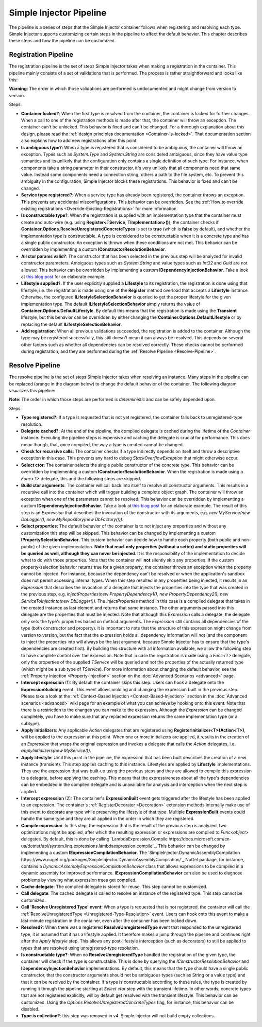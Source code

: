 ========================
Simple Injector Pipeline
========================

The pipeline is a series of steps that the Simple Injector container follows when registering and resolving each type. Simple Injector supports customizing certain steps in the pipeline to affect the default behavior. This chapter describes these steps and how the pipeline can be customized.

.. _Registration-Pipeline:

Registration Pipeline
=====================

The registration pipeline is the set of steps Simple Injector takes when making a registration in the container. This pipeline mainly consists of a set of validations that is performed. The process is rather straightforward and looks like this:

.. image:: images/pipeline1_v3.png 
   :alt: Register Type Pipeline Diagram

.. container:: Note

    **Warning**: The order in which those validations are performed is undocumented and might change from version to version.

Steps:

* **Container locked?**: When the first type is resolved from the container, the container is locked for further changes. When a call to one of the registration methods is made after that, the container will throw an exception. The container can't be unlocked. This behavior is fixed and can't be changed. For a thorough explanation about this design, please read the :ref:`design principles documentation <Container-is-locked>`. That documentation section also explains how to add new registrations after this point.

* **Is ambiguous type?**: When a type is registered that is considered to be ambiguous, the container will throw an exception. Types such as *System.Type* and *System.String* are considered ambiguous, since they have value type semantics and its unlikely that the configuration only contains a single definition of such type. For instance, when components take a string parameter in their constructor, it's very unlikely that all components need that same value. Instead some components need a connection string, others a path to the file system, etc. To prevent this ambiguity in the configuration, Simple Injector blocks these registrations. This behavior is fixed and can't be changed.

* **Service type registered?**: When a service type has already been registered, the container throws an exception. This prevents any accidental misconfigurations. This behavior can be overridden. See the :ref:`How to override existing registrations <Override-Existing-Registrations>` for more information.

* **Is constructable type?**: When the registration is supplied with an implementation type that the container must create and auto-wire (e.g. using **Register<TService, TImplementation>()**), the container checks if **Container.Options.ResolveUnregisteredConcreteTypes** is set to **true** (which is **false** by default), and whether the implementation type is constructable. A type is considered to be constructable when it is a concrete type and has a single public constructor. An exception is thrown when these conditions are not met. This behavior can be overridden by implementing a custom  **IConstructorResolutionBehavior**.

* **All ctor params valid?**: The constructor that has been selected in the previous step will be analyzed for invalid constructor parameters. Ambiguous types such as *System.String* and value types such as *Int32* and *Guid* are not allowed. This behavior can be overridden by implementing a custom **IDependencyInjectionBehavior**. Take a look at `this blog post <https://blogs.cuttingedge.it/steven/posts/2012/primitive-dependencies-with-simple-injector/>`_ for an elaborate example.

* **Lifestyle supplied?**: If the user explicitly supplied a **Lifestyle** to its registration, the registration is done using that lifestyle, i.e. the registration is made using one of the **Register** method overload that accepts a **Lifestyle** instance. Otherwise, the configured **ILifestyleSelectionBehavior** is queried to get the proper lifestyle for the given implementation type. The default **ILifestyleSelectionBehavior** simply returns the value of **Container.Options.DefaultLifestyle**. By default this means that the registration is made using the **Transient** lifestyle, but this behavior can be overridden by either changing the **Container.Options.DefaultLifestyle** or by replacing the default **ILifestyleSelectionBehavior**.

* **Add registration**: When all previous validations succeeded, the registration is added to the container. Although the type may be registered successfully, this still doesn't mean it can always be resolved. This depends on several other factors such as whether all dependencies can be resolved correctly. These checks cannot be performed during registration, and they are performed during the :ref:`Resolve Pipeline <Resolve-Pipeline>`.

.. _Resolve-Pipeline:

Resolve Pipeline
================

The resolve pipeline is the set of steps Simple Injector takes when resolving an instance. Many steps in the pipeline can be replaced (orange in the diagram below) to change the default behavior of the container. The following diagram visualizes this pipeline:

.. image:: images/pipeline2.png 
   :alt: Resolve Instance Pipeline Diagram

.. container:: Note

    **Note**: The order in which those steps are performed is *deterministic* and can be safely depended upon.

Steps:

* **Type registered?**: If a type is requested that is not yet registered, the container falls back to unregistered-type resolution.

* **Delegate cached?**: At the end of the pipeline, the compiled delegate is cached during the lifetime of the *Container* instance. Executing the pipeline steps is expensive and caching the delegate is crucial for performance. This does mean though, that, once compiled, the way a type is created cannot be changed.

* **Check for recursive calls**: The container checks if a type indirectly depends on itself and throw a descriptive exception in this case. This prevents any hard to debug `StackOverflowException` that might otherwise occur.

* **Select ctor**: The container selects the single public constructor of the concrete type. This behavior can be overridden by implementing a custom  **IConstructorResolutionBehavior**. When the registration is made using a *Func<T>* delegate, this and the following steps are skipped.

* **Build ctor arguments**: The container will call back into itself to resolve all constructor arguments. This results in a recursive call into the container which will trigger building a complete object graph. The container will throw an exception when one of the parameters cannot be resolved. This behavior can be overridden by implementing a custom **IDependencyInjectionBehavior**. Take a look at `this blog post <https://blogs.cuttingedge.it/steven/posts/2012/primitive-dependencies-with-simple-injector/>`_ for an elaborate example. The result of this step is an *Expression* that describes the invocation of the constructor with its arguments, e.g. `new MyService(new DbLogger(), new MyRepository(new DbFactory()))`.

* **Select properties**: The default behavior of the container is to not inject any properties and without any customization this step will be skipped. This behavior can be changed by implementing a custom **IPropertySelectionBehavior**. This custom behavior can decide how to handle each property (both public and non-public) of the given implementation. **Note that read-only properties (without a setter) and static properties will be queried as well, although they can never be injected**. It is the responsibility of the implementation to decide what to do with those properties. Note that the container will **not** silently skip any properties. If the custom property-selection behavior returns true for a given property, the container throws an exception when the property cannot be injected. For instance, because the dependency can't be resolved or when the application's sandbox does not permit accessing internal types. When this step resulted in any properties being injected, it results in an *Expression* that describes the invocation of a delegate that injects the properties into the type that was created in the previous step, e.g. `injectProperties(new PropertyDependency1(), new PropertyDependency2(), new ServiceToInjectInto(new DbLogger())`. The `injectProperties` method in this case is a compiled delegate that takes in the created instance as last element and returns that same instance. The other arguments passed into this delegate are the properties that must be injected. Note that although this *Expression* calls a delegate, the delegate only sets the type's properties based on method arguments. The *Expression* still contains all dependencies of the type (both constructor and property). It is important to note that the structure of this expression might change from version to version, but the fact that the expression holds all dependency information will not (and the component to inject the properties into will always be the last argument, because Simple Injector has to ensure that the type's dependencies are created first). By building this structure with all information available, we allow the following step to have complete control over the expression. Note that in case the registration is made using a *Func<T>* delegate, only the properties of the supplied *TService* will be queried and not the properties of the actually returned type (which might be a sub type of *TService*). For more information about changing the default behavior, see the :ref:`Property Injection <Property-Injection>` section on the :doc:`Advanced Scenarios <advanced>` page.

* **Intercept expression** (1): By default the container skips this step. Users can hook a delegate onto the **ExpressionBuilding** event. This event allows molding and changing the expression built in the previous step. Please take a look at the :ref:`Context-Based Injection <Context-Based-Injection>` section in the :doc:`Advanced scenarios <advanced>` wiki page for an example of what you can achieve by hooking onto this event. Note that there is a restriction to the changes you can make to the expression. Although the `Expression` can be changed completely, you have to make sure that any replaced expression returns the same implementation type (or a subtype).

* **Apply initializers**: Any applicable *Action* delegates that are registered using **RegisterInitializer<T>(Action<T>)**, will be applied to the expression at this point. When one or more initializers are applied, it results in the creation of an *Expression* that wraps the original expression and invokes a delegate that calls the *Action* delegates, i.e. `applyInitializers(new MyService())`.

* **Apply lifestyle**: Until this point in the pipeline, the expression that has been built describes the creation of a new instance (transient). This step applies caching to this instance. Lifestyles are applied by **Lifestyle** implementations. They use the expression that was built-up using the previous steps and they are allowed to compile this expression to a delegate, before applying the caching. This means that the expressiveness about all the type's dependencies can be embedded in the compiled delegate and is unavailable for analysis and interception when the next step is applied.

* **Intercept expression** (2): The container's **ExpressionBuilt** event gets triggered after the lifestyle has been applied to an expression. The container's :ref:`RegisterDecorator <Decoration>` extension methods internally make use of this event to decorate any type while preserving the lifestyle of that type. Multiple **ExpressionBuilt** events could handle the same type and they are all applied in the order in which they are registered.

* **Compile expression**: In this step, the expression that is the result of the previous step is analyzed, two optimizations might be applied, after which the resulting expression or expressions are compiled to *Func<object>* delegates. By default, this is done by calling `LambdaExpression.Compile https://docs.microsoft.com/en-us/dotnet/api/system.linq.expressions.lambdaexpression.compile`_. This behavior can be changed by implementing a custom **IExpressionCompilationBehavior**. The `SimpleInjector.DynamicAssemblyCompilation https://www.nuget.org/packages/SimpleInjector.DynamicAssemblyCompilation/`_ NuGet package, for instance, contains a `DynamicAssemblyExpressionCompilationBehavior` class that allows expressions to be compiled in a dynamic assembly for improved performance. **IExpressionCompilationBehavior** can also be used to diagnose problems by viewing what expression trees get compiled.

* **Cache delegate**: The compiled delegate is stored for reuse. This step cannot be customized.

* **Call delegate**: The cached delegate is called to resolve an instance of the registered type. This step cannot be customized.

* **Call 'Resolve Unregistered Type' event**: When a type is requested that is not registered, the container will call the :ref:`ResolveUnregisteredType <Unregistered-Type-Resolution>` event. Users can hook onto this event to make a last-minute registration in the container, even after the container has been locked down.

* **Resolved?**: When there was a registered **ResolveUnregisteredType** event that responded to the unregistered type, it is assumed that it has a lifestyle applied. It therefore makes a jump through the pipeline and continues right after the *Apply lifestyle* step. This allows any post-lifestyle interception (such as decorators) to still be applied to types that are resolved using unregistered-type resolution.

* **Is constructable type?**: When no **ResolveUnregisteredType** handled the registration of the given type, the container will check if the type is constructable. This is done by querying the *IConstructorResolutionBehavior* and **IDependencyInjectionBehavior** implementations. By default, this means that the type should have a single public constructor, that the constructor arguments should not be ambiguous types (such as String or a value type) and that it can be resolved by the container. If a type is constructable according to these rules, the type is created by running it through the pipeline starting at *Select ctor* step with the transient lifetime. In other words, concrete types that are not registered explicitly, will by default get resolved with the transient lifestyle. This behavior can be customized. Using the *Options.ResolveUnregisteredConcreteTypes* flag, for instance, this behavior can be disabled. 

* **Type is collection?**: this step was removed in v4. Simple Injector will not build empty collections.